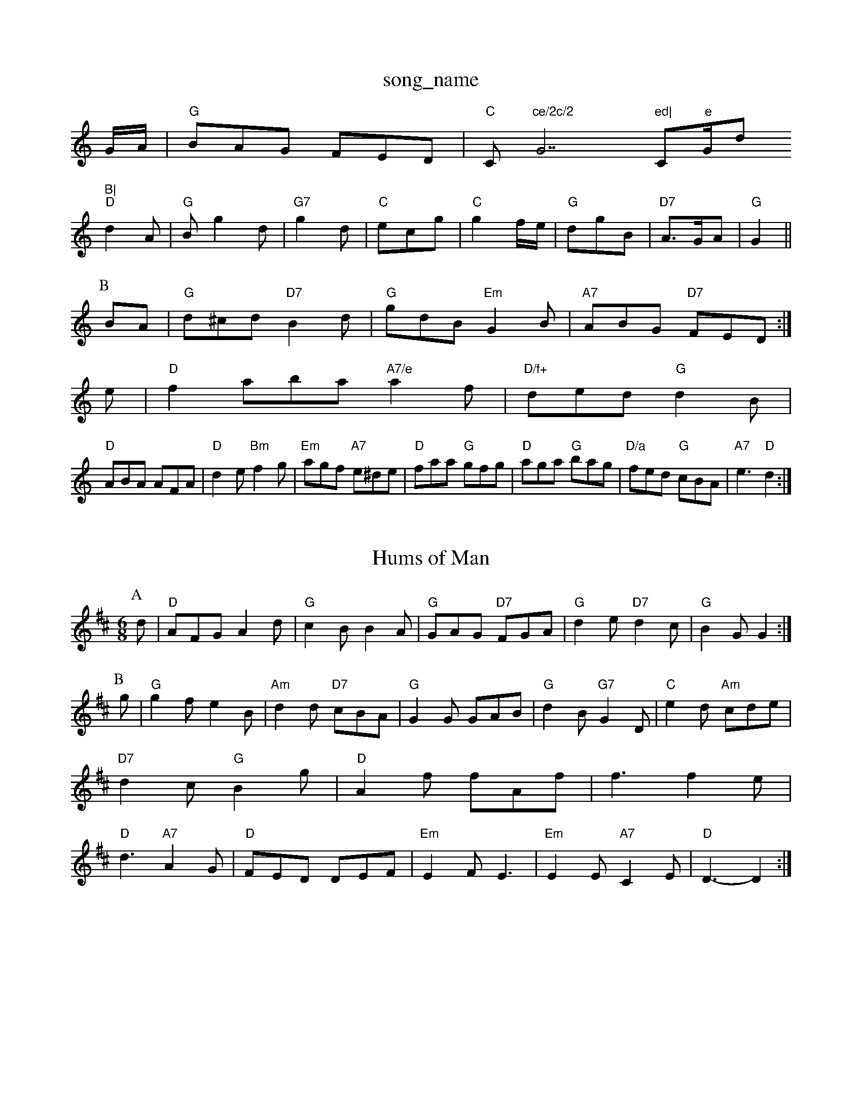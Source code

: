 X: 1
T:song_name
K:C
G/2A/2|"G"BAG FED|"C"C"ce/2c/2 "G7"ed|"C"e"G/d"B|
"D"d2A|"G"Bg2d|"G7"g2d|"C"ecg|"C"g2f/2e/2|"G"dgB|"D7"A3/2G/2A|"G"G2||
P:B
BA|"G"d^cd "D7"B2d|"G"gdB "Em"G2B|"A7"ABG "D7"FED:|
e|"D"f2aba "A7/e"a2f|"D/f+"ded "G"d2B|
"D"ABA AFA|"D"d2e "Bm"f2g|"Em"agf "A7"e^de|"D"faa "G"gfg|"D"aga "G"bag|"D/a"fed "G"cBA|"A7"e3 "D"d2:|
X: 130
T:Hums of Man
% Nottingham Music Database
S:Phil Russian, via EF
M:6/8
K:D
P:A
d|"D"AFG A2d|"G"c2B B2A|"G"GAG "D7"FGA|"G"d2e "D7"d2c|"G"B2G G2:|
P:B
g|"G"g2f e2B|"Am"d2d "D7"cBA|"G"G2G GAB|"G"d2B "G7"G2D|"C"e2d "Am"cde|"D7"d2c "G"B2g|"D"A2f fAf|f3 f2e|"D"d3 "A7"A2G|"D"FED DEF|"Em"E2F E3|"Em"E2E "A7"C2E|"D"D3 -D2:|

X: 159
T:Miss Lyall
% Nottingham Music Database
S:Scottish, via EF
M:6/8
K:Am
"Am"A|Adc BAc|ecc dBB|cAF DFA|
aAc gAf|f3 -e2c|"C"edc edc|"Dm"B2d ^D7"AG/2F/2|"G"GA/2G/2 G:|
d|"Dm"D"BdB|
"Em"g3 gef|"Bm"gfe "E7"dcB|"A"A3 ::
"A"ABA |"E7"gfg efd|"A"e/2f/2g a3/2f/2|"A7"ge cB|"D"d2 d:|
P:B
d/2e/2|"D"fe/2f/2 "A7"gf/2g/2|"D"fd/2f/2 "A7"g/2f/2e/2g/2|"D"f/2e/2f/2a/2 "A7"g/2f/2e/2g/2|"D"Fd d/2d/2d/2d/2|\
"Am"f/2e/2d/2c/2 "D7"B/2G/2A/2F/2|"G"G3/2g/2 "D"af/2a/2|"A7"gf "G"g2:|
P:B
d|"D7"fdc ABc|"G"deg "D7"a2g|"Em"fed "A7"cBA|"G"BcB "D"AFD|"Em"GEE E2::
F|"G"GFG BAG|"G"dBB "D"BA|"C"ce de|"C"ed/2e/2 "G"dG|"D7"A/2B/2A/2G/2 F/2D/2F/2D/2|\
"G"G/2F/2G/2A/2 G:|
K:D
P:B
A/2G/2|"D"F/2A/2Dam Music Database
S:Trad, arr Phil Rowe
M:6/8
K:Em
f|"Em"g2e "D"a2f|"E7"e3 e2d|"C"e2e "C7"g3|"F"a2f/2c/2|"G"d2B|"C"e3/2d/2c|"Em"B2D|"D7"B3/2A/2A|"G"G3/2A/2B|"D7"ABc|"G"d/2c/2B/2A/2|\
"G"G-G/2B/2A/2G/2|"D/a"D2 "A7"E/2D/2E|"D"A2 A2:|
X: 31
T:The Polyg/2C/2 "A"C/2B,/2A,:|

X: 80
T:Cupid's Dart
% Nottingham Music Database
S:Eric Foxley
M:3/4
L:1/4
K:G
G/2A/2|"G"B3/2B/2A/2G/2|A/2B/2G/2A/2B/2d/2|"Em"e3 "D7"c2d|"G"B2d "D7"def|\
"G"g3 "D7"f3|"G"gfg "D7"aga|"G"bg2 g2:|
P:B
a|"D"aba a3|"D7"fdf a^ga|"G"d^gb d^fg|"C"ec|E/2D/2 E/2E/2|"F"A/2F/2 D3/4E/4|"D"F/2"A"BcA "E7"BGE|
"A"A2A cBA|"Bm"B2A "E7"GFE|"A"A3 A2:|
P:B
|:e|"A"Ace Ace|"D"Adf Adf|"A"ecA ABc|"Bm"dcB "A"A2:|
P:B
e|"A"aga "D"fga|"B7/f+"fba "E7"g2e/2g/2|
"D"f/2e/2d/2c/2 BA|"Bm"d3B/2c/2|"E"dB eB|dB eB|
"F#m"dB ed|"A"c3/2d/2 e2g/2f/2g/2 a/2g/2e/2d/2|"G"Be/2f/2 "Em"g/2f/2g/2b/2|
"Am"a/2g/2e/2^f/2 "G"g/2a/2g/2f/2| [1"Em"e"Am"f3 e2:|[2"Dm"fdd "C7"dcB||
X: 1"G"B/2c/2d/2B/2 G2|"D7"A2 D3/2C/2|
"G"B,D GB|d2 B2|"E7"B/2G"d2 d2|d2 Bd|"C"e2 e2|"G"d2 BA|"Em"G2 E2:|

X: 84
T:East Hill Breakdown
% Nottingham Music Database
S:Kevin Briggs, via EF
Y:AB
M:6/8
K:G
P:A
g|"G"dBB BAG|"D"ABA FFA|"D"dBA AFD|"D"DFA dAF|"G"DGB dBG|"G"B3 -B2d|
"C7"EG_Bd2B/2A/2G/2 "B7"FB|
"Em"eB "E7"B/2d/2c/2B/2|"Am"cA "D"A/2c/2A/2F/2|"G"G/2E/2D/2E/2 GB|"Am"A/2B/2c d/2c/2B/2A/2|"Am"B/2c/2B/2A/2 "D7"B/2c/2B/2A/2|"G"GG G/2A/2B/2G/2|\
AG G/2A/2B/2c/2|
"G"d/2e/2d/2c/2 B/2G/2B/2c/2|dd/2c/2 Bg/2e/2|
"D"d/2f/2A/2d/2 ff/2e/2|dF -G2A|"G"B2B B2d|
"D7"d3/2d/2 d^c|"G"d3/2B/2 GG|"C"e3/2d/2 cB|G"d2 d2|d2 Bd|"C"e2 e2|"G"d2 BA/2G/2|\
"Em"A/2B/2G/2E/2 E/2D/2E/2F/2|
"Em""C"B/2B/2 de/2f/2|"Em"g/2f/2e/2f/2 ge/2f/2|\
"A7"g/2f/2e/2d/2 ce/2d/2|"A7"c/2e/2A/2c/2 e/2A/2c/2e/2|"D"df d:|
